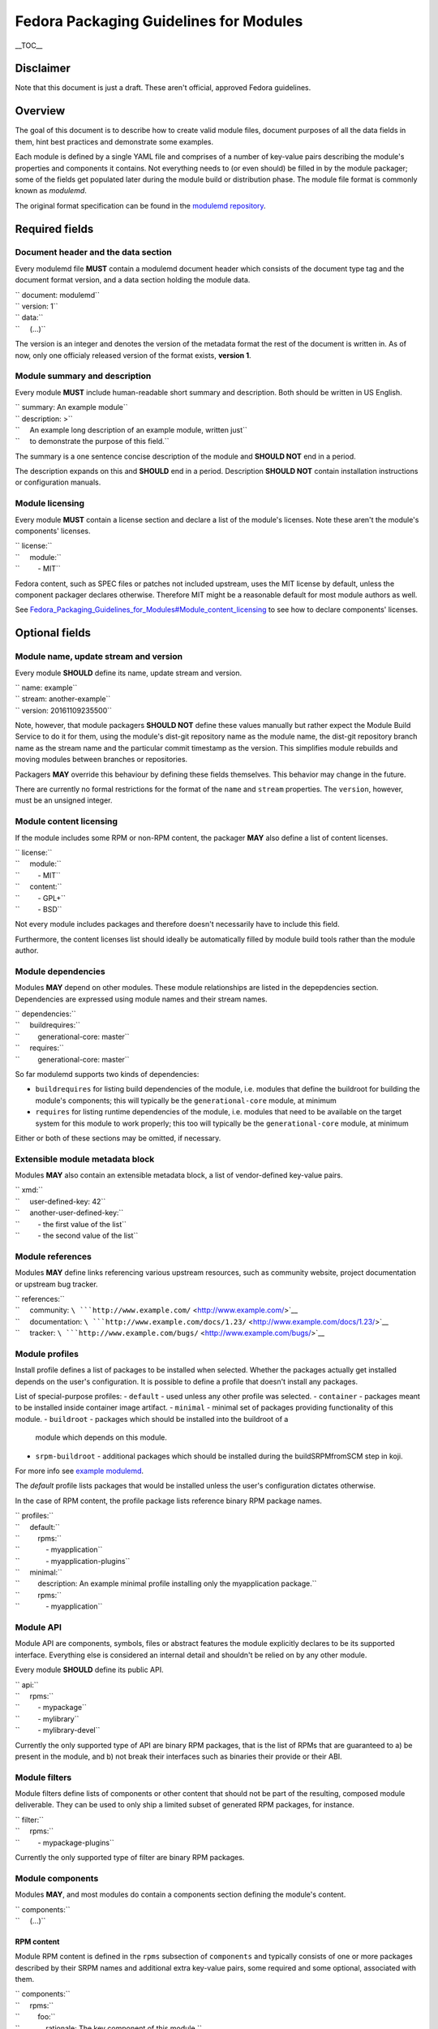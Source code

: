 Fedora Packaging Guidelines for Modules
=======================================

.. raw:: mediawiki

   {{DISPLAYTITLE:Fedora Packaging Guidelines for Modules}}

.. raw:: html

   <div style="float: right;" class="toclimit-2">

\_\_TOC\_\_

.. raw:: html

   </div>

Disclaimer
----------

Note that this document is just a draft. These aren't official, approved
Fedora guidelines.

Overview
--------

The goal of this document is to describe how to create valid module
files, document purposes of all the data fields in them, hint best
practices and demonstrate some examples.

Each module is defined by a single YAML file and comprises of a number
of key-value pairs describing the module's properties and components it
contains. Not everything needs to (or even should) be filled in by the
module packager; some of the fields get populated later during the
module build or distribution phase. The module file format is commonly
known as *modulemd*.

The original format specification can be found in the `modulemd
repository <https://pagure.io/modulemd>`__.

Required fields
---------------

Document header and the data section
~~~~~~~~~~~~~~~~~~~~~~~~~~~~~~~~~~~~

Every modulemd file **MUST** contain a modulemd document header which
consists of the document type tag and the document format version, and a
data section holding the module data.

| `` document: modulemd``
| `` version: 1``
| `` data:``
| ``     (...)``

The version is an integer and denotes the version of the metadata format
the rest of the document is written in. As of now, only one officialy
released version of the format exists, **version 1**.

Module summary and description
~~~~~~~~~~~~~~~~~~~~~~~~~~~~~~

Every module **MUST** include human-readable short summary and
description. Both should be written in US English.

| `` summary: An example module``
| `` description: >``
| ``     An example long description of an example module, written just``
| ``     to demonstrate the purpose of this field.``

The summary is a one sentence concise description of the module and
**SHOULD NOT** end in a period.

The description expands on this and **SHOULD** end in a period.
Description **SHOULD NOT** contain installation instructions or
configuration manuals.

Module licensing
~~~~~~~~~~~~~~~~

Every module **MUST** contain a license section and declare a list of
the module's licenses. Note these aren't the module's components'
licenses.

| `` license:``
| ``     module:``
| ``         - MIT``

Fedora content, such as SPEC files or patches not included upstream,
uses the MIT license by default, unless the component packager declares
otherwise. Therefore MIT might be a reasonable default for most module
authors as well.

See
`Fedora\_Packaging\_Guidelines\_for\_Modules#Module\_content\_licensing <Fedora_Packaging_Guidelines_for_Modules#Module_content_licensing>`__
to see how to declare components' licenses.

Optional fields
---------------

Module name, update stream and version
~~~~~~~~~~~~~~~~~~~~~~~~~~~~~~~~~~~~~~

Every module **SHOULD** define its name, update stream and version.

| `` name: example``
| `` stream: another-example``
| `` version: 20161109235500``

Note, however, that module packagers **SHOULD NOT** define these values
manually but rather expect the Module Build Service to do it for them,
using the module's dist-git repository name as the module name, the
dist-git repository branch name as the stream name and the particular
commit timestamp as the version. This simplifies module rebuilds and
moving modules between branches or repositories.

Packagers **MAY** override this behaviour by defining these fields
themselves. This behavior may change in the future.

There are currently no formal restrictions for the format of the
``name`` and ``stream`` properties. The ``version``, however, must be an
unsigned integer.

Module content licensing
~~~~~~~~~~~~~~~~~~~~~~~~

If the module includes some RPM or non-RPM content, the packager **MAY**
also define a list of content licenses.

| `` license:``
| ``     module:``
| ``         - MIT``
| ``     content:``
| ``         - GPL+``
| ``         - BSD``

Not every module includes packages and therefore doesn't necessarily
have to include this field.

Furthermore, the content licenses list should ideally be automatically
filled by module build tools rather than the module author.

Module dependencies
~~~~~~~~~~~~~~~~~~~

Modules **MAY** depend on other modules. These module relationships are
listed in the depepdencies section. Dependencies are expressed using
module names and their stream names.

| `` dependencies:``
| ``     buildrequires:``
| ``         generational-core: master``
| ``     requires:``
| ``         generational-core: master``

So far modulemd supports two kinds of dependencies:

-  ``buildrequires`` for listing build dependencies of the module, i.e.
   modules that define the buildroot for building the module's
   components; this will typically be the ``generational-core`` module,
   at minimum
-  ``requires`` for listing runtime dependencies of the module, i.e.
   modules that need to be available on the target system for this
   module to work properly; this too will typically be the
   ``generational-core`` module, at minimum

Either or both of these sections may be omitted, if necessary.

Extensible module metadata block
~~~~~~~~~~~~~~~~~~~~~~~~~~~~~~~~

Modules **MAY** also contain an extensible metadata block, a list of
vendor-defined key-value pairs.

| `` xmd:``
| ``     user-defined-key: 42``
| ``     another-user-defined-key:``
| ``         - the first value of the list``
| ``         - the second value of the list``

Module references
~~~~~~~~~~~~~~~~~

Modules **MAY** define links referencing various upstream resources,
such as community website, project documentation or upstream bug
tracker.

| `` references:``
| ``     community: ``\ ```http://www.example.com/`` <http://www.example.com/>`__
| ``     documentation: ``\ ```http://www.example.com/docs/1.23/`` <http://www.example.com/docs/1.23/>`__
| ``     tracker: ``\ ```http://www.example.com/bugs/`` <http://www.example.com/bugs/>`__

Module profiles
~~~~~~~~~~~~~~~

Install profile defines a list of packages to be installed when selected.
Whether the packages actually get installed depends on the user's
configuration. It is possible to define a profile that doesn't install any
packages.

List of special-purpose profiles:
- ``default`` - used unless any other profile was selected.
- ``container`` - packages meant to be installed inside container image artifact.
- ``minimal`` - minimal set of packages providing functionality of this module.
- ``buildroot`` - packages which should be installed into the buildroot of a
  module which depends on this module.
- ``srpm-buildroot`` - additional packages which should be installed during the
  buildSRPMfromSCM step in koji.

For more info see `example modulemd <https://pagure.io/modulemd/blob/master/f/spec.yaml>`__.


The *default* profile lists packages that would be installed unless the
user's configuration dictates otherwise.

In the case of RPM content, the profile package lists reference binary
RPM package names.

| `` profiles:``
| ``     default:``
| ``         rpms:``
| ``             - myapplication``
| ``             - myapplication-plugins``
| ``     minimal:``
| ``         description: An example minimal profile installing only the myapplication package.``
| ``         rpms:``
| ``             - myapplication``

Module API
~~~~~~~~~~

Module API are components, symbols, files or abstract features the
module explicitly declares to be its supported interface. Everything
else is considered an internal detail and shouldn't be relied on by any
other module.

Every module **SHOULD** define its public API.

| `` api:``
| ``     rpms:``
| ``         - mypackage``
| ``         - mylibrary``
| ``         - mylibrary-devel``

Currently the only supported type of API are binary RPM packages, that
is the list of RPMs that are guaranteed to a) be present in the module,
and b) not break their interfaces such as binaries their provide or
their ABI.

Module filters
~~~~~~~~~~~~~~

Module filters define lists of components or other content that should
not be part of the resulting, composed module deliverable. They can be
used to only ship a limited subset of generated RPM packages, for
instance.

| `` filter:``
| ``     rpms:``
| ``         - mypackage-plugins``

Currently the only supported type of filter are binary RPM packages.

Module components
~~~~~~~~~~~~~~~~~

Modules **MAY**, and most modules do contain a components section
defining the module's content.

| `` components:``
| ``     (...)``

RPM content
^^^^^^^^^^^

Module RPM content is defined in the ``rpms`` subsection of
``components`` and typically consists of one or more packages described
by their SRPM names and additional extra key-value pairs, some required
and some optional, associated with them.

| `` components:``
| ``     rpms:``
| ``         foo:``
| ``             rationale: The key component of this module.``
| ``             buildorder: 100``
| ``             repository: ``\ ```git://git.example.com/foo.git`` <git://git.example.com/foo.git>`__
| ``             ref: branch-tag-or-commit-hash``
| ``             cache: ``\ ```http://www.example.com/lookasidecache/`` <http://www.example.com/lookasidecache/>`__
| ``             arches:``
| ``                 - i686``
| ``                 - x86_64``
| ``             multilib:``
| ``                 - x86_64``
| ``         dependency-of-foo:``
| ``             rationale: Needed for foo.``
| ``             buildorder: 50``
| ``             repository: ``\ ```git://git.example.com/dependency-of-foo.git`` <git://git.example.com/dependency-of-foo.git>`__
| ``             ref: master``
| ``             cache: ``\ ```http://www.example.com/lookasidecache/`` <http://www.example.com/lookasidecache/>`__
| ``             arches: [ i686, x86_64 ]``
| ``             multilib: [ x86_64 ]``

The following key-value pairs extend the SRPM name:

-  ``rationale`` - every component **MUST** declare why it was added to
   the module; this is currently a free form string. It should end with
   a period.
-  ``buildorder`` - marks the component as a member of a specific build
   group; components are scheduled to be built in batches according to
   their buildorder tags, from the lowest to the highest; built
   components are tagged back into the buildroot before the next batch
   is built; several components can belong to the same build group by
   specifying the same buildorder value; build order within build groups
   is undefined; optional, integer, may be negative and defaults to zero
   if not specified.
-  ``repository`` - specifies git or other VCS repository to use as the
   component's source; in Fedora, dist-git is used and this option
   cannot be overridden.
-  ``ref`` - the ``repository`` reference (a branch or tag name or a
   commit hash) that should be built and included in this module;
   recommended. If not defined, the current HEAD or equivalent is used.
   ``ref`` is always populated by the exact commit hash used by the
   Module Build System during build.
-  ``cache`` - points to RPM lookaside cache; in Fedora this option
   cannot be overriden.
-  ``arches`` - a list of architectures this component should be built
   for; defaults to all available architectures.
-  ``multilib`` - a list of architectures where this component should be
   available as multilib, e.g. if ``x86_64`` is listed, x86\_64
   repositories will also include i686 builds. Defaults to no multilib.

Module content
^^^^^^^^^^^^^^

Modules may include other modules. This is similar to dependencies (both
build- and run-time) but differs in a few key points:

-  included modules are distributed with the parent module as one
   deliverable, no matter the format
-  included modules are built in the buildroot defined by the parent
   module, recursively

Dependencies and module inclusions can be freely combined. Deciding on
which is more fitting for your module varies from application to
application.

Module module-style content is defined in the modules subsection of
components and typically consists of one or more modules described by
their names and additional extra key-value pairs, some required and some
optional, associated with them.

| `` components:``
| ``     modules:``
| ``         my-favourite-module:``
| ``             rationale: An example of an included module.``
| ``             buildorder: 20``
| ``             repository: ``\ ```git://git.example.com/my-favourite-module.git`` <git://git.example.com/my-favourite-module.git>`__
| ``             ref: 12ab34cd5``

The following key-value pairs extend the module-style components:

-  ``rationale`` - see the description in the `RPM content
   section <#RPM_content>`__
-  ``buildorder`` - see the description in the `RPM content
   section <#RPM_content>`__
-  ``repository`` - see the description in the `RPM content
   section <#RPM_content>`__
-  ``ref`` - see the description in the `RPM content
   section <#RPM_content>`__

Other content
^^^^^^^^^^^^^

No other content is currently supported.

Examples
--------

Minimal module
~~~~~~~~~~~~~~

A minimal module distributed as *example-master-20161109172409*, stored
in the ``modules/example`` dist-git repository and its master branch,
built on November 9, 2016, at 17:24:09 UTC, containing no packages,
having no dependencies whatsoever and defining only the minimal set of
required metadata.

| `` document: modulemd``
| `` version: 1``
| `` data:``
| ``     summary: An example summary``
| ``     description: And an example description.``
| ``     license:``
| ``         module:``
| ``             - MIT``

Minimal module with RPM content
~~~~~~~~~~~~~~~~~~~~~~~~~~~~~~~

Another flavour of the abovementioned module, containing one RPM package
with SRPM name *foo*. This module doesn't define any dependencies or
optional metadata.

| `` document: modulemd``
| `` version: 1``
| `` data:``
| ``     summary: An example summary``
| ``     description: And an example description.``
| ``     license:``
| ``         module:``
| ``             - MIT``
| ``     components:``
| ``         rpms:``
| ``             foo:``
| ``                 rationale: An example RPM component.``

Minimal module with RPM content but with the -docs subpackage excluded
~~~~~~~~~~~~~~~~~~~~~~~~~~~~~~~~~~~~~~~~~~~~~~~~~~~~~~~~~~~~~~~~~~~~~~

Yet another flavour of the minimal module, containing one RPM package
with SRPM name *foo*. A build of 'foo' creates binary packages
'foo-1.0-1' and the subpackage 'foo-doc-1.0-1'. Both would get included
in the module for any architecture if no filter were be used. This
module doesn't define any dependencies or optional metadata.

| `` document: modulemd``
| `` version: 1``
| `` data:``
| ``     summary: An example summary``
| ``     description: And an example description.``
| ``     license:``
| ``         module:``
| ``             - MIT``
| ``     filter:``
| ``         rpms:``
| ``             - foo-docs``
| ``     components:``
| ``         rpms:``
| ``             foo:``
| ``                 rationale: An example RPM component.``

Minimal module with dependencies only (a variant of stack)
~~~~~~~~~~~~~~~~~~~~~~~~~~~~~~~~~~~~~~~~~~~~~~~~~~~~~~~~~~

Another minimal module, containing no packages or any optional metadata
besides dependencies. Modules of this type are, together with modules
that include other modules, referred to as *stacks*.

| `` document: modulemd``
| `` version: 1``
| `` data:``
| ``     summary: An example summary``
| ``     description: And an example description.``
| ``     license:``
| ``         module:``
| ``             - MIT``
| ``     dependencies:``
| ``         requires:``
| ``             generational-core: master``
| ``             a-framwork-module: and-its-stream``

Minimal module which includes another (another variant of stack)
~~~~~~~~~~~~~~~~~~~~~~~~~~~~~~~~~~~~~~~~~~~~~~~~~~~~~~~~~~~~~~~~

Yet another minimal module, containing no optional metadata besides a
single included module in the components section. Modules of this type
are, together with modules that only depend on other modules, referred
to as stacks.

| `` document: modulemd``
| `` version: 1``
| `` data:``
| ``     summary: An example summary``
| ``     description: And an example description.``
| ``     license:``
| ``         module:``
| ``             - MIT``
| ``     content:``
| ``         modules:``
| ``             a-framework-module:``
| ``                 rationale: Bundled for various reasons.``

Common Fedora module
~~~~~~~~~~~~~~~~~~~~

A typical Fedora module defines all the mandatory metadata plus some
useful references, has build and runtime dependencies and contains one
or more packages built from specific refs in dist-git. It relies on the
Module Build Service to extract the name, stream and version properties
from the VCS data and to fill in the licensing information from the
included components and populate the ``data→license→content`` list.

| `` document: modulemd``
| `` version: 1``
| `` data:``
| ``     summary: An example of a common Fedora module``
| ``     description: This module demonstrates what most Fedora modules look like.``
| ``     license:``
| ``         module: [ MIT ]``
| ``     dependencies:``
| ``         buildrequires:``
| ``             generational-core: master``
| ``             extra-build-environment: master``
| ``         requires:``
| ``             generational-core: master``
| ``     references:``
| ``         community: ``\ ```http://www.example.com/common-package`` <http://www.example.com/common-package>`__
| ``         documentation: ``\ ```http://www.example.com/common-package/docs/5.67/`` <http://www.example.com/common-package/docs/5.67/>`__
| ``     profiles:``
| ``         default:``
| ``             rpms:``
| ``                 - common-package``
| ``                 - common-plugins``
| ``         development:``
| ``             rpms:``
| ``                 - common-package``
| ``                 - common-package-devel``
| ``                 - common-plugins``
| ``     api:``
| ``         rpms:``
| ``             - common-package``
| ``             - common-package-devel``
| ``             - common-plugins``
| ``     components:``
| ``         rpms:``
| ``             common-package:``
| ``                 rationale: The key component of this module.``
| ``                 ref: common-release-branch``
| ``             common-plugins:``
| ``                 rationale: Extensions for common-package.``
| ``                 buildorder: 1``
| ``                 ref: common-release-branch``

Complete module definition
~~~~~~~~~~~~~~~~~~~~~~~~~~

See `the modulemd
specification <https://pagure.io/modulemd/blob/master/f/spec.yaml>`__.

